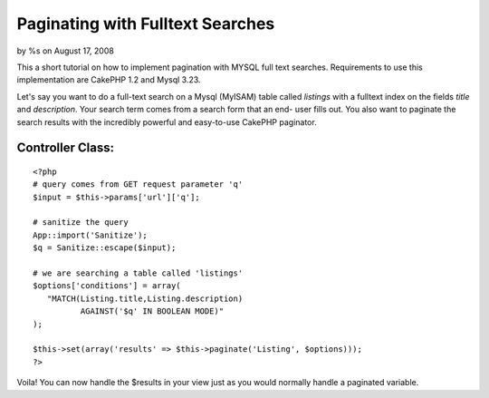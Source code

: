 

Paginating with Fulltext Searches
=================================

by %s on August 17, 2008

This a short tutorial on how to implement pagination with MYSQL full
text searches. Requirements to use this implementation are CakePHP 1.2
and Mysql 3.23.

Let's say you want to do a full-text search on a Mysql (MyISAM) table
called `listings` with a fulltext index on the fields `title` and
`description`. Your search term comes from a search form that an end-
user fills out. You also want to paginate the search results with the
incredibly powerful and easy-to-use CakePHP paginator.


Controller Class:
`````````````````

::

    <?php 
    # query comes from GET request parameter 'q'
    $input = $this->params['url']['q'];
    
    # sanitize the query
    App::import('Sanitize');
    $q = Sanitize::escape($input);
    
    # we are searching a table called 'listings'
    $options['conditions'] = array(
       "MATCH(Listing.title,Listing.description) 
              AGAINST('$q' IN BOOLEAN MODE)"
    );
    
    $this->set(array('results' => $this->paginate('Listing', $options)));
    ?>


Voila! You can now handle the $results in your view just as you would
normally handle a paginated variable.


.. meta::
    :title: Paginating with Fulltext Searches
    :description: CakePHP Article related to ,Tutorials
    :keywords: ,Tutorials
    :copyright: Copyright 2008 
    :category: tutorials

